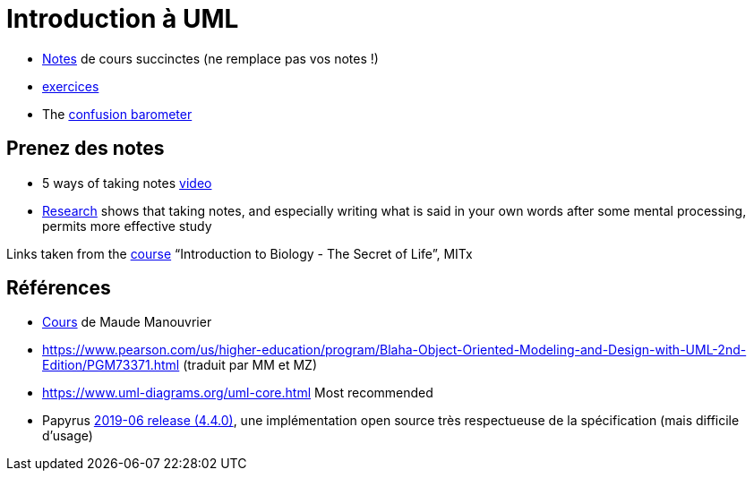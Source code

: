 = Introduction à UML

* https://github.com/oliviercailloux/UML/blob/master/Notes.adoc[Notes] de cours succinctes (ne remplace pas vos notes !)
* https://github.com/oliviercailloux/UML/blob/master/Exercices.adoc[exercices]
* The https://app.gosoapbox.com/event/290081765/[confusion barometer]

== Prenez des notes
* 5 ways of taking notes https://www.youtube.com/watch?v=AffuwyJZTQQ[video]
* https://doi.org/10.1177/0956797614524581[Research] shows that taking notes, and especially writing what is said in your own words after some mental processing, permits more effective study

Links taken from the https://www.edx.org/bio/eric-s-lander[course] “Introduction to Biology - The Secret of Life”, MITx
//https://www.edx.org/course/introduction-to-biology-the-secret-of-life-4

== Références
* https://www.lamsade.dauphine.fr/~manouvri/UML/CoursUML_MM.html[Cours] de Maude Manouvrier
* https://www.pearson.com/us/higher-education/program/Blaha-Object-Oriented-Modeling-and-Design-with-UML-2nd-Edition/PGM73371.html (traduit par MM et MZ)
* https://www.uml-diagrams.org/uml-core.html Most recommended
* Papyrus https://www.eclipse.org/papyrus/download.html[2019-06 release (4.4.0)], une implémentation open source très respectueuse de la spécification (mais difficile d’usage)

ifdef::diagrams[]
Diagrams

From Fowler, about UML 2: 13 diagrams (plus non-official Collaborations diagram) (Ch. 3 to 17, 15 chapters for 14 diagrams)

* Structure
** Class
** Object
** Package
** Component
** Composite Structure [plus non-official Collaborations diagram]
** Deployment
** Profile [non in Fowler but in WA]
* Behavior
** Use Case
** State Machine
** Activity
** Interaction
*** Sequence
*** Communication [In UML 1.x, called Collaboration]
*** Interaction Overview [Mix of sequence and activity]
*** Timing

Maude

* Intro : 1 to 12
* Modèle de classes : 13 to 32; 33 to 45 [33]
** Diagramme de classes
* Modèle d’états : 46 to 60; 61 to 68 [23]
** Diagramme d’états
* Modèles d’interactions : 69 to 85; 86 to 96 [28]
** Cas d’utilisation
** Diagramme de séquence
** Diagramme d’activités
* Résumé : 97 to 103
* Résumé des notations : 104 to 119
endif::[]

